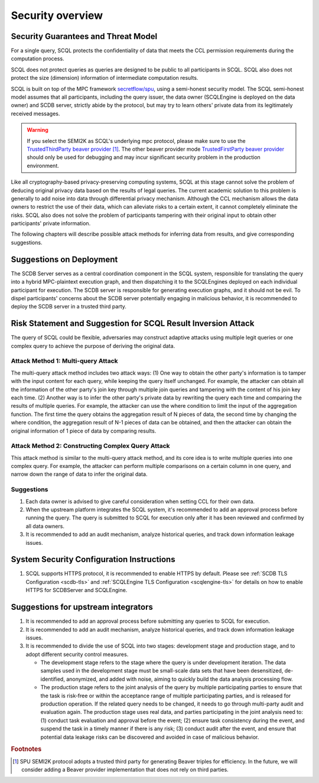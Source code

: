 Security overview
=================

Security Guarantees and Threat Model
------------------------------------

For a single query, SCQL protects the confidentiality of data that meets the CCL permission requirements during the computation process.

SCQL does not protect queries as queries are designed to be public to all participants in SCQL. SCQL also does not protect the size (dimension) information of intermediate computation results.

SCQL is built on top of the MPC framework `secretflow/spu`_, using a semi-honest security model. The SCQL semi-honest model assumes that all participants, including the query issuer, the data owner (SCQLEngine is deployed on the data owner) and SCDB server, strictly abide by the protocol, but may try to learn others' private data from its legitimately received messages.

.. warning::
    If you select the SEMI2K as SCQL's underlying mpc protocol, please make sure to use the `TrustedThirdParty beaver provider`_ [#f1]_. The other beaver provider mode `TrustedFirstParty beaver provider`_ should only be used for debugging and may incur significant security problem in the production environment.

Like all cryptography-based privacy-preserving computing systems, SCQL at this stage cannot solve the problem of deducing original privacy data based on the results of legal queries. The current academic solution to this problem is generally to add noise into data through differential privacy mechanism. Although the CCL mechanism allows the data owners to restrict the use of their data, which can alleviate risks to a certain extent, it cannot completely eliminate the risks. SCQL also does not solve the problem of participants tampering with their original input to obtain other participants' private information.

The following chapters will describe possible attack methods for inferring data from results, and give corresponding suggestions.


Suggestions on Deployment
-------------------------

The SCDB Server serves as a central coordination component in the SCQL system, responsible for translating the query into a hybrid MPC-plaintext execution graph, and then dispatching it to the SCQLEngines deployed on each individual participant for execution. The SCDB server is responsible for generating execution graphs, and it should not be evil. To dispel participants' concerns about the SCDB server potentially engaging in malicious behavior, it is recommended to deploy the SCDB server in a trusted third party.


Risk Statement and Suggestion for SCQL Result Inversion Attack
--------------------------------------------------------------

The query of SCQL could be flexible, adversaries may construct adaptive attacks using multiple legit queries or one complex query to achieve the purpose of deriving the original data.


Attack Method 1: Multi-query Attack
^^^^^^^^^^^^^^^^^^^^^^^^^^^^^^^^^^^

The multi-query attack method includes two attack ways:
(1) One way to obtain the other party's information is to tamper with the input content for each query, while keeping the query itself unchanged. For example, the attacker can obtain all the information of the other party's join key through multiple join queries and tampering with the content of his join key each time.
(2) Another way is to infer the other party's private data by rewriting the query each time and comparing the results of multiple queries. For example, the attacker can use the where condition to limit the input of the aggregation function. The first time the query obtains the aggregation result of N pieces of data, the second time by changing the where condition, the aggregation result of N-1 pieces of data can be obtained, and then the attacker can obtain the original information of 1 piece of data by comparing results.


Attack Method 2: Constructing Complex Query Attack
^^^^^^^^^^^^^^^^^^^^^^^^^^^^^^^^^^^^^^^^^^^^^^^^^^

This attack method is similar to the multi-query attack method, and its core idea is to write multiple queries into one complex query.
For example, the attacker can perform multiple comparisons on a certain column in one query, and narrow down the range of data to infer the original data.


Suggestions
^^^^^^^^^^^

1. Each data owner is advised to give careful consideration when setting CCL for their own data.
2. When the upstream platform integrates the SCQL system, it's recommended to add an approval process before running the query. The query is submitted to SCQL for execution only after it has been reviewed and confirmed by all data owners.
3. It is recommended to add an audit mechanism, analyze historical queries, and track down information leakage issues.


System Security Configuration Instructions
------------------------------------------

1. SCQL supports HTTPS protocol, it is recommended to enable HTTPS by default. Please see :ref:`SCDB TLS Configuration <scdb-tls>` and :ref:`SCQLEngine TLS Configuration <scqlengine-tls>` for details on how to enable HTTPS for SCDBServer and SCQLEngine.


Suggestions for upstream integrators
------------------------------------

1. It is recommended to add an approval process before submitting any queries to SCQL for execution.
2. It is recommended to add an audit mechanism, analyze historical queries, and track down information leakage issues.
3. It is recommended to divide the use of SCQL into two stages: development stage and production stage, and to adopt different security control measures.

   * The development stage refers to the stage where the query is under development iteration. The data samples used in the development stage must be small-scale data sets that have been desensitized, de-identified, anonymized, and added with noise, aiming to quickly build the data analysis processing flow.
   * The production stage refers to the joint analysis of the query by multiple participating parties to ensure that the task is risk-free or within the acceptance range of multiple participating parties, and is released for production operation. If the related query needs to be changed, it needs to go through multi-party audit and evaluation again. The production stage uses real data, and parties participating in the joint analysis need to: (1) conduct task evaluation and approval before the event; (2) ensure task consistency during the event, and suspend the task in a timely manner if there is any risk; (3) conduct audit after the event, and ensure that potential data leakage risks can be discovered and avoided in case of malicious behavior.



.. rubric:: Footnotes

.. [#f1] SPU SEMI2K protocol adopts a trusted third party for generating Beaver triples for efficiency. In the future, we will consider adding a Beaver provider implementation that does not rely on third parties.


.. _secretflow/spu: https://github.com/secretflow/spu
.. _TrustedThirdParty beaver provider: https://github.com/secretflow/spu/blob/270f6e90c2464a8dba7c681fddf37dcd37adfe32/libspu/spu.proto#L281
.. _TrustedFirstParty beaver provider: https://github.com/secretflow/spu/blob/270f6e90c2464a8dba7c681fddf37dcd37adfe32/libspu/spu.proto#L279

